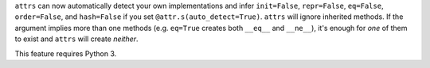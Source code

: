 ``attrs`` can now automatically detect your own implementations and infer ``init=False``, ``repr=False``, ``eq=False``, ``order=False``, and ``hash=False`` if you set ``@attr.s(auto_detect=True)``.
``attrs`` will ignore inherited methods.
If the argument implies more than one methods (e.g. ``eq=True`` creates both ``__eq__`` and ``__ne__``), it's enough for *one* of them to exist and ``attrs`` will create *neither*.

This feature requires Python 3.
